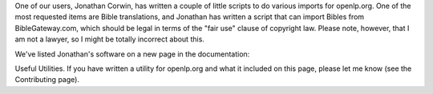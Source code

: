 .. title: Some useful utilities for openlp.org
.. slug: 2007/06/26/some-useful-utilities-for-openlp-org
.. date: 2007-06-26 14:06:36 UTC
.. tags: 
.. description: 

One of our users, Jonathan Corwin, has written a couple of little
scripts to do various imports for openlp.org. One of the most requested
items are Bible translations, and Jonathan has written a script that can
import Bibles from BibleGateway.com, which should be legal in terms of
the "fair use" clause of copyright law. Please note, however, that I am
not a lawyer, so I might be totally incorrect about this.

| We've listed Jonathan's software on a new page in the documentation:
Useful Utilities. If you have written a utility for openlp.org and what
it included on this page, please let me know (see the Contributing
page).
